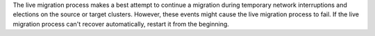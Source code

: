The live migration process makes a best attempt to continue a migration
during temporary network interruptions and elections on the source or
target clusters. However, these events might cause the live migration
process to fail. If the live migration process can't recover
automatically, restart it from the beginning.
